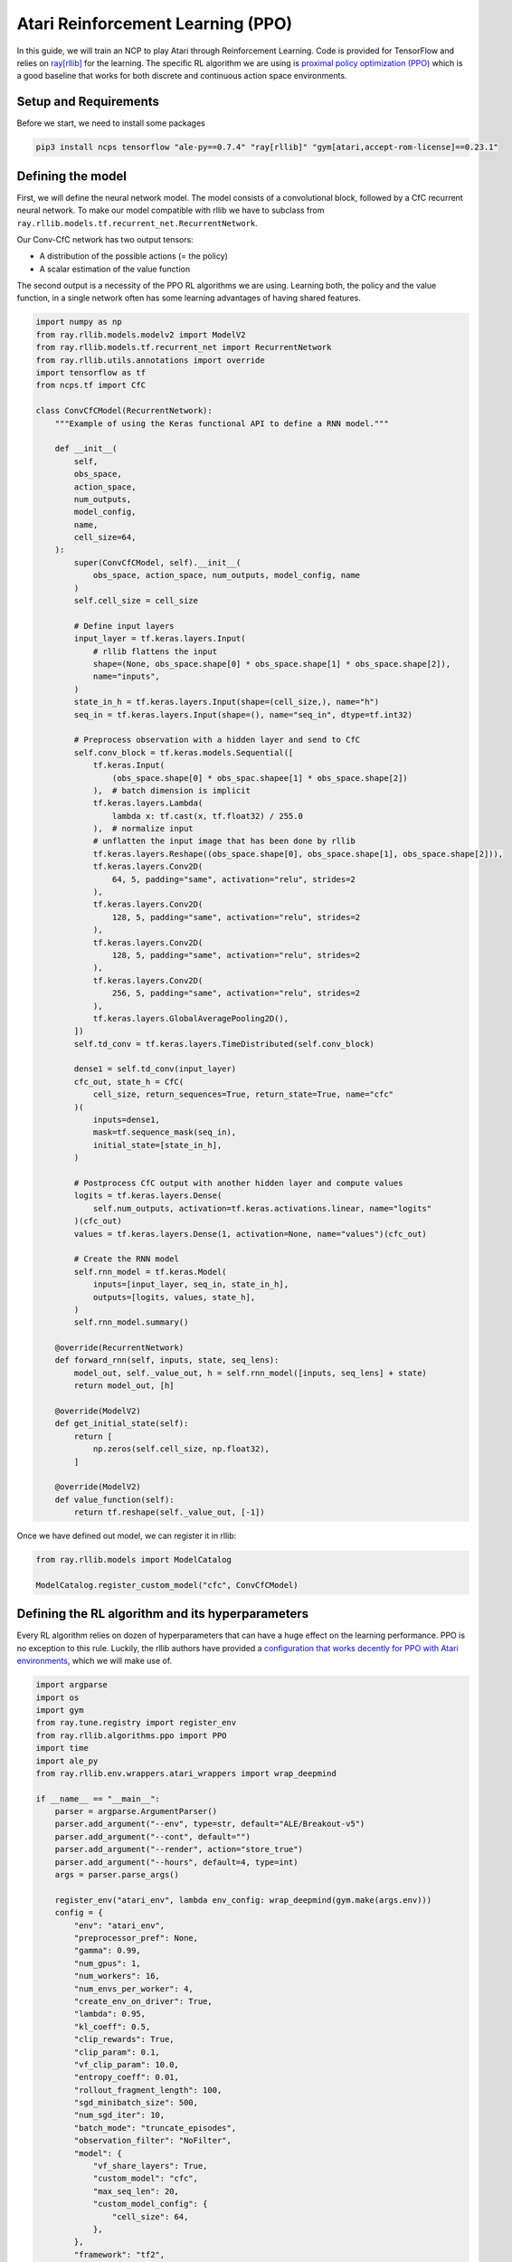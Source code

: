 Atari Reinforcement Learning (PPO)
================================================

In this guide, we will train an NCP to play Atari through Reinforcement Learning.
Code is provided for TensorFlow and relies on `ray[rllib] <https://docs.ray.io/en/latest/rllib/index.html>`_ for the learning.
The specific RL algorithm we are using is `proximal policy optimization (PPO) <https://arxiv.org/abs/1707.06347>`_
which is a good baseline that works for both discrete and continuous action space environments.


.. image:: ../img/breakout.webp
   :align: center


Setup and Requirements
-------------------------------------
Before we start, we need to install some packages

.. code-block:: bash

    pip3 install ncps tensorflow "ale-py==0.7.4" "ray[rllib]" "gym[atari,accept-rom-license]==0.23.1"


Defining the model
-------------------------------------
First, we will define the neural network model.
The model consists of a convolutional block, followed by a CfC recurrent neural network.
To make our model compatible with rllib we have to subclass from ``ray.rllib.models.tf.recurrent_net.RecurrentNetwork``.

Our Conv-CfC network has two output tensors:

* A distribution of the possible actions (= the policy)
* A scalar estimation of the value function

The second output is a necessity of the PPO RL algorithms we are using. Learning both, the policy and the value function,
in a single network often has some learning advantages of having shared features.

.. code-block:: python

    import numpy as np
    from ray.rllib.models.modelv2 import ModelV2
    from ray.rllib.models.tf.recurrent_net import RecurrentNetwork
    from ray.rllib.utils.annotations import override
    import tensorflow as tf
    from ncps.tf import CfC

    class ConvCfCModel(RecurrentNetwork):
        """Example of using the Keras functional API to define a RNN model."""

        def __init__(
            self,
            obs_space,
            action_space,
            num_outputs,
            model_config,
            name,
            cell_size=64,
        ):
            super(ConvCfCModel, self).__init__(
                obs_space, action_space, num_outputs, model_config, name
            )
            self.cell_size = cell_size

            # Define input layers
            input_layer = tf.keras.layers.Input(
                # rllib flattens the input
                shape=(None, obs_space.shape[0] * obs_space.shape[1] * obs_space.shape[2]),
                name="inputs",
            )
            state_in_h = tf.keras.layers.Input(shape=(cell_size,), name="h")
            seq_in = tf.keras.layers.Input(shape=(), name="seq_in", dtype=tf.int32)

            # Preprocess observation with a hidden layer and send to CfC
            self.conv_block = tf.keras.models.Sequential([
                tf.keras.Input(
                    (obs_space.shape[0] * obs_spac.shapee[1] * obs_space.shape[2])
                ),  # batch dimension is implicit
                tf.keras.layers.Lambda(
                    lambda x: tf.cast(x, tf.float32) / 255.0
                ),  # normalize input
                # unflatten the input image that has been done by rllib
                tf.keras.layers.Reshape((obs_space.shape[0], obs_space.shape[1], obs_space.shape[2])),
                tf.keras.layers.Conv2D(
                    64, 5, padding="same", activation="relu", strides=2
                ),
                tf.keras.layers.Conv2D(
                    128, 5, padding="same", activation="relu", strides=2
                ),
                tf.keras.layers.Conv2D(
                    128, 5, padding="same", activation="relu", strides=2
                ),
                tf.keras.layers.Conv2D(
                    256, 5, padding="same", activation="relu", strides=2
                ),
                tf.keras.layers.GlobalAveragePooling2D(),
            ])
            self.td_conv = tf.keras.layers.TimeDistributed(self.conv_block)

            dense1 = self.td_conv(input_layer)
            cfc_out, state_h = CfC(
                cell_size, return_sequences=True, return_state=True, name="cfc"
            )(
                inputs=dense1,
                mask=tf.sequence_mask(seq_in),
                initial_state=[state_in_h],
            )

            # Postprocess CfC output with another hidden layer and compute values
            logits = tf.keras.layers.Dense(
                self.num_outputs, activation=tf.keras.activations.linear, name="logits"
            )(cfc_out)
            values = tf.keras.layers.Dense(1, activation=None, name="values")(cfc_out)

            # Create the RNN model
            self.rnn_model = tf.keras.Model(
                inputs=[input_layer, seq_in, state_in_h],
                outputs=[logits, values, state_h],
            )
            self.rnn_model.summary()

        @override(RecurrentNetwork)
        def forward_rnn(self, inputs, state, seq_lens):
            model_out, self._value_out, h = self.rnn_model([inputs, seq_lens] + state)
            return model_out, [h]

        @override(ModelV2)
        def get_initial_state(self):
            return [
                np.zeros(self.cell_size, np.float32),
            ]

        @override(ModelV2)
        def value_function(self):
            return tf.reshape(self._value_out, [-1])

Once we have defined out model, we can register it in rllib:

.. code-block:: python

    from ray.rllib.models import ModelCatalog

    ModelCatalog.register_custom_model("cfc", ConvCfCModel)

Defining the RL algorithm and its hyperparameters
-------------------------------------------------------

Every RL algorithm relies on dozen of hyperparameters that can have a huge effect on the learning performance.
PPO is no exception to this rule.
Luckily, the rllib authors have provided a `configuration that works decently for PPO with Atari environments <https://github.com/ray-project/ray/blob/master/rllib/tuned_examples/ppo/atari-ppo.yaml>`_,
which we will make use of.

.. code-block:: python

    import argparse
    import os
    import gym
    from ray.tune.registry import register_env
    from ray.rllib.algorithms.ppo import PPO
    import time
    import ale_py
    from ray.rllib.env.wrappers.atari_wrappers import wrap_deepmind

    if __name__ == "__main__":
        parser = argparse.ArgumentParser()
        parser.add_argument("--env", type=str, default="ALE/Breakout-v5")
        parser.add_argument("--cont", default="")
        parser.add_argument("--render", action="store_true")
        parser.add_argument("--hours", default=4, type=int)
        args = parser.parse_args()

        register_env("atari_env", lambda env_config: wrap_deepmind(gym.make(args.env)))
        config = {
            "env": "atari_env",
            "preprocessor_pref": None,
            "gamma": 0.99,
            "num_gpus": 1,
            "num_workers": 16,
            "num_envs_per_worker": 4,
            "create_env_on_driver": True,
            "lambda": 0.95,
            "kl_coeff": 0.5,
            "clip_rewards": True,
            "clip_param": 0.1,
            "vf_clip_param": 10.0,
            "entropy_coeff": 0.01,
            "rollout_fragment_length": 100,
            "sgd_minibatch_size": 500,
            "num_sgd_iter": 10,
            "batch_mode": "truncate_episodes",
            "observation_filter": "NoFilter",
            "model": {
                "vf_share_layers": True,
                "custom_model": "cfc",
                "max_seq_len": 20,
                "custom_model_config": {
                    "cell_size": 64,
                },
            },
            "framework": "tf2",
        }

        algo = PPO(config=config)

When running the algorithm, we will create checkpoints which we can restore later on.
We will store these checkpoints in the folder ``rl_ckpt`` and add the ability to restore a specific checkpoint id via the ``--cont`` argument.

.. code-block:: python

    os.makedirs(f"rl_ckpt/{args.env}", exist_ok=True)
    if args.cont != "":
        algo.load_checkpoint(f"rl_ckpt/{args.env}/checkpoint-{args.cont}")


Visualizing the policy-environment interaction
-------------------------------------------------------

To later on visualize how the trained policy is playing the Atari game, we have to write a function
that enables the ``render_mode`` of the environment and executes the policy in a closed-loop.

For computing the actions we use the ``compute_single_action`` function of the algorithm object, but we have to take
care of the RNN hidden state initialization ourselves.

.. code-block:: python

    def run_closed_loop(algo, config):
        env = gym.make(args.env, render_mode="human")
        env = wrap_deepmind(env)
        rnn_cell_size = config["model"]["custom_model_config"]["cell_size"]
        obs = env.reset()
        state = init_state = [np.zeros(rnn_cell_size, np.float32)]
        while True:
            action, state, _ = algo.compute_single_action(
                obs, state=state, explore=False, policy_id="default_policy"
            )
            obs, reward, done, _ = env.step(action)
            if done:
                obs = env.reset()
                state = init_state

Running PPO
-------------------------------------------------------

Finally, we can run the RL algorithm.
Particularly, we branch depending on the ``--render`` argument whether to train the policy or visualize it.


.. code-block:: python

    if args.render:
        run_closed_loop(
            algo,
            config,
        )
    else:
        start_time = time.time()
        last_eval = 0
        while True:
            info = algo.train()
            if time.time() - last_eval > 60 * 5:  # every 5 minutes print some stats
                print(f"Ran {(time.time()-start_time)/60/60:0.1f} hours")
                print(
                    f"    sampled {info['info']['num_env_steps_sampled']/1000:0.0f}k steps"
                )
                print(f"    policy reward: {info['episode_reward_mean']:0.1f}")
                last_eval = time.time()
                ckpt = algo.save_checkpoint(f"rl_ckpt/{args.env}")
                print(f"    saved checkpoint '{ckpt}'")

            elapsed = (time.time() - start_time) / 60  # in minutes
            if elapsed > args.hours * 60:
                break


The full source code can be found `here <https://github.com/mlech26l/ncps/blob/master/examples/atari_ppo.py>`_.

.. note::
    On a modern desktop machine, it takes about an hour to get to a return of 20, and about 4 hours to reach a return of 50.

.. warning::
    For Atari environments rllib distinguishes between the episodic (1 life) and the game (3 lives) return, thus the return reported by rllib may differ from the return achieved in the closed-loop evaluation.

The output of the full script is something like:

.. code-block:: text

    > Ran 0.0 hours
    >     sampled 4k steps
    >     policy reward: nan
    >     saved checkpoint 'rl_ckpt/ALE/Breakout-v5/checkpoint-1'
    > Ran 0.1 hours
    >     sampled 52k steps
    >     policy reward: 1.9
    >     saved checkpoint 'rl_ckpt/ALE/Breakout-v5/checkpoint-13'
    > Ran 0.2 hours
    >     sampled 105k steps
    >     policy reward: 2.6
    >     saved checkpoint 'rl_ckpt/ALE/Breakout-v5/checkpoint-26'
    > Ran 0.3 hours
    >     sampled 157k steps
    >     policy reward: 3.4
    >     saved checkpoint 'rl_ckpt/ALE/Breakout-v5/checkpoint-39'
    > Ran 0.4 hours
    >     sampled 210k steps
    >     policy reward: 6.7
    >     saved checkpoint 'rl_ckpt/ALE/Breakout-v5/checkpoint-52'
    > Ran 0.4 hours
    >     sampled 266k steps
    >     policy reward: 8.7
    >     saved checkpoint 'rl_ckpt/ALE/Breakout-v5/checkpoint-66'
    > Ran 0.5 hours
    >     sampled 323k steps
    >     policy reward: 10.5
    >     saved checkpoint 'rl_ckpt/ALE/Breakout-v5/checkpoint-80'
    > Ran 0.6 hours
    >     sampled 379k steps
    >     policy reward: 10.7
    >     saved checkpoint 'rl_ckpt/ALE/Breakout-v5/checkpoint-94'
    ...